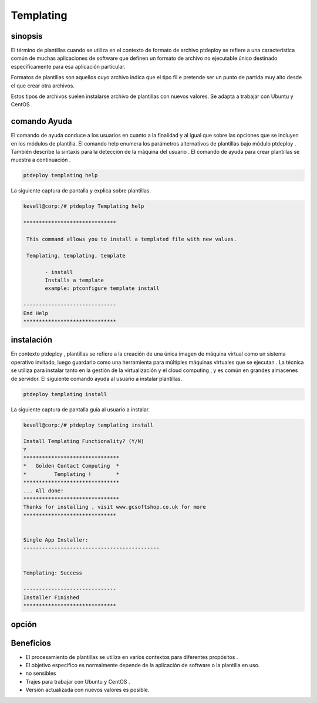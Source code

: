 ==============
Templating
==============


sinopsis
---------------

El término de plantillas cuando se utiliza en el contexto de formato de archivo ptdeploy se refiere a una característica común de muchas aplicaciones de software que definen un formato de archivo no ejecutable único destinado específicamente para esa aplicación particular.

Formatos de plantillas son aquellos cuyo archivo indica que el tipo fil.e pretende ser un punto de partida muy alto desde el que crear otra
archivos.

Estos tipos de archivos suelen instalarse archivo de plantillas con nuevos valores. Se adapta a trabajar con Ubuntu y CentOS .

comando Ayuda
------------------------

El comando de ayuda conduce a los usuarios en cuanto a la finalidad y al igual que sobre las opciones que se incluyen en los módulos de plantilla. El comando help enumera los parámetros alternativos de plantillas bajo módulo ptdeploy . También describe la sintaxis para la detección de la máquina del usuario . El comando de ayuda para crear plantillas se muestra a continuación .

.. code-block:: bash

	ptdeploy templating help


La siguiente captura de pantalla y explica sobre plantillas.


.. code-block:: bash

 kevell@corp:/# ptdeploy Templating help 

 ****************************** 

  This command allows you to install a templated file with new values. 

  Templating, templating, template 

        - install 
        Installs a template 
        example: ptconfigure template install 

 ------------------------------ 
 End Help 
 ****************************** 


instalación
----------------

En contexto ptdeploy , plantillas se refiere a la creación de una única imagen de máquina virtual como un sistema operativo invitado, luego guardarlo como una herramienta para múltiples máquinas virtuales que se ejecutan . La técnica se utiliza para instalar tanto en la gestión de la virtualización y el cloud computing , y es común en grandes almacenes de servidor. El siguiente comando ayuda al usuario a instalar plantillas.

.. code-block:: bash

	ptdeploy templating install

La siguiente captura de pantalla guía al usuario a instalar.


.. code-block:: bash

 kevell@corp:/# ptdeploy templating install

 Install Templating Functionality? (Y/N) 
 Y
 *******************************
 *   Golden Contact Computing  *
 *         Templating !        *
 *******************************
 ... All done!
 *******************************
 Thanks for installing , visit www.gcsoftshop.co.uk for more
 ******************************


 Single App Installer:
 --------------------------------------------


 Templating: Success

 ------------------------------
 Installer Finished
 ******************************



opción
------------

.. cssclass:: table-bordered

 +-----------------------------------+-------------------------+-----------+--------------------------------------------------+
 | parámetros	       		     | parámetros alternativos | Opciones  | Comentarios		   	              |
 +===================================+=========================+===========+==================================================+
 |Install templating functionality?  | Templating, templating  | Yes	   | Plantillas puede instalarse bajo ptdeploy .      |
 |                                   | template                |           |                                                  |
 +-----------------------------------+-------------------------+------- ---+--------------------------------------------------+
 |Install templating functionality?  | Templating, templating  | No	   | Se puede salir de la pantalla                    |
 |                                   | template|               |           |                                                  |
 +-----------------------------------+-------------------------+-----------+--------------------------------------------------+



Beneficios
-----------------

* El procesamiento de plantillas se utiliza en varios contextos para diferentes propósitos .
* El objetivo específico es normalmente depende de la aplicación de software o la plantilla en uso.
* no sensibles
* Trajes para trabajar con Ubuntu y CentOS .
* Versión actualizada con nuevos valores es posible.
